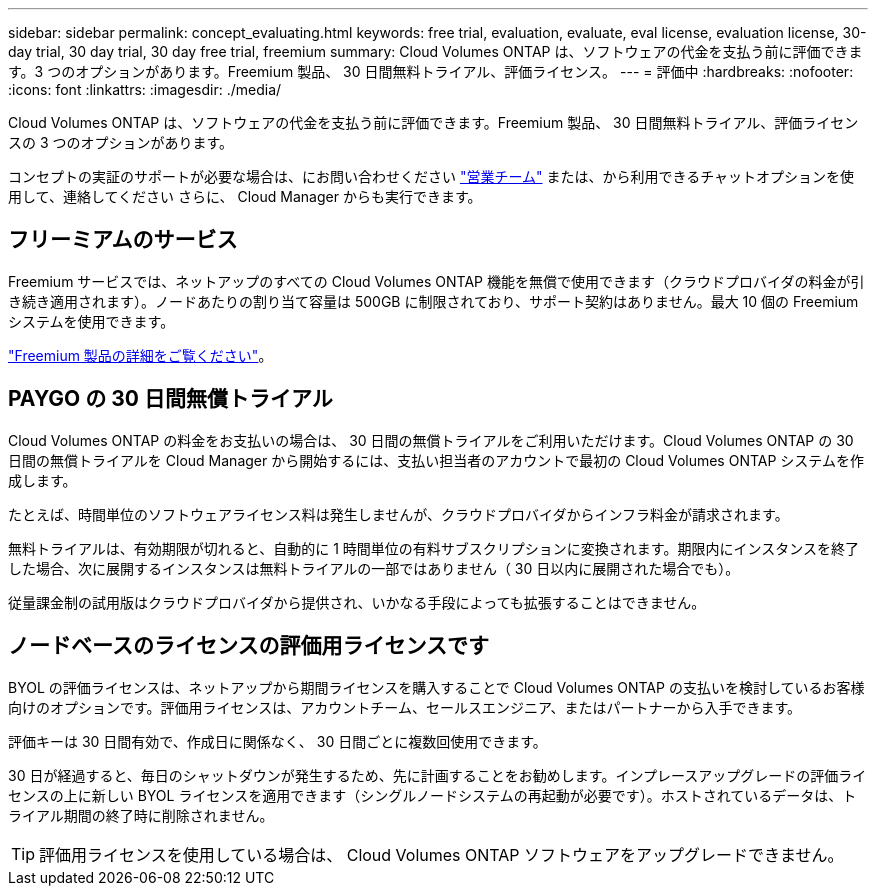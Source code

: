 ---
sidebar: sidebar 
permalink: concept_evaluating.html 
keywords: free trial, evaluation, evaluate, eval license, evaluation license, 30-day trial, 30 day trial, 30 day free trial, freemium 
summary: Cloud Volumes ONTAP は、ソフトウェアの代金を支払う前に評価できます。3 つのオプションがあります。Freemium 製品、 30 日間無料トライアル、評価ライセンス。 
---
= 評価中
:hardbreaks:
:nofooter: 
:icons: font
:linkattrs: 
:imagesdir: ./media/


[role="lead"]
Cloud Volumes ONTAP は、ソフトウェアの代金を支払う前に評価できます。Freemium 製品、 30 日間無料トライアル、評価ライセンスの 3 つのオプションがあります。

コンセプトの実証のサポートが必要な場合は、にお問い合わせください https://cloud.netapp.com/contact-cds["営業チーム"^] または、から利用できるチャットオプションを使用して、連絡してください さらに、 Cloud Manager からも実行できます。



== フリーミアムのサービス

Freemium サービスでは、ネットアップのすべての Cloud Volumes ONTAP 機能を無償で使用できます（クラウドプロバイダの料金が引き続き適用されます）。ノードあたりの割り当て容量は 500GB に制限されており、サポート契約はありません。最大 10 個の Freemium システムを使用できます。

link:concept_licensing.html["Freemium 製品の詳細をご覧ください"]。



== PAYGO の 30 日間無償トライアル

Cloud Volumes ONTAP の料金をお支払いの場合は、 30 日間の無償トライアルをご利用いただけます。Cloud Volumes ONTAP の 30 日間の無償トライアルを Cloud Manager から開始するには、支払い担当者のアカウントで最初の Cloud Volumes ONTAP システムを作成します。

たとえば、時間単位のソフトウェアライセンス料は発生しませんが、クラウドプロバイダからインフラ料金が請求されます。

無料トライアルは、有効期限が切れると、自動的に 1 時間単位の有料サブスクリプションに変換されます。期限内にインスタンスを終了した場合、次に展開するインスタンスは無料トライアルの一部ではありません（ 30 日以内に展開された場合でも）。

従量課金制の試用版はクラウドプロバイダから提供され、いかなる手段によっても拡張することはできません。



== ノードベースのライセンスの評価用ライセンスです

BYOL の評価ライセンスは、ネットアップから期間ライセンスを購入することで Cloud Volumes ONTAP の支払いを検討しているお客様向けのオプションです。評価用ライセンスは、アカウントチーム、セールスエンジニア、またはパートナーから入手できます。

評価キーは 30 日間有効で、作成日に関係なく、 30 日間ごとに複数回使用できます。

30 日が経過すると、毎日のシャットダウンが発生するため、先に計画することをお勧めします。インプレースアップグレードの評価ライセンスの上に新しい BYOL ライセンスを適用できます（シングルノードシステムの再起動が必要です）。ホストされているデータは、トライアル期間の終了時に削除されません。


TIP: 評価用ライセンスを使用している場合は、 Cloud Volumes ONTAP ソフトウェアをアップグレードできません。

